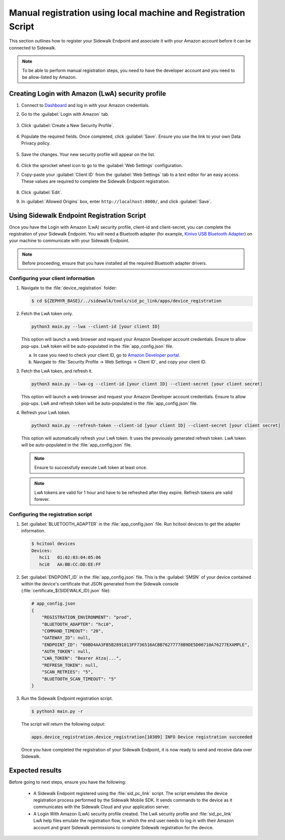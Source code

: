 .. _reg_associating_sidewalk_endpoints:

Manual registration using local machine and Registration Script
###############################################################

This section outlines how to register your Sidewalk Endpoint and associate it with your Amazon account before it can be connected to Sidewalk.

.. note::
   To be able to perform manual registration steps, you need to have the developer account and you need to be allow-listed by Amazon.

.. _reg_associating_creating_LwA:

Creating Login with Amazon (LwA) security profile
*************************************************

#. Connect to `Dashboard`_ and log in with your Amazon credentials.

#. Go to the :guilabel:`Login with Amazon` tab.

   .. figure:: /images/Step6-LoginWithAmazon.jpg

#. Click :guilabel:`Create a New Security Profile`.

   .. figure:: /images/Step6-CreateSecurityProfile.jpg

#. Populate the required fields. Once completed, click :guilabel:`Save`.
   Ensure you use the link to your own Data Privacy policy.

   .. figure:: /images/Step6-CreateSecutityProfile-Fill.jpg

#. Save the changes.
   Your new security profile will appear on the list.

   .. figure:: /images/Step6-SecurityProfilesList.jpg

#. Click the sprocket wheel icon to go to the :guilabel:`Web Settings` configuration.

#. Copy-paste your :guilabel:`Client ID` from the :guilabel:`Web Settings` tab to a text editor for an easy access.
   These values are required to complete the Sidewalk Endpoint registration.

   .. figure:: /images/Step6-ClientID.jpg

#. Click :guilabel:`Edit`.

#. In :guilabel:`Allowed Origins` box, enter ``http://localhost:8000/``, and click :guilabel:`Save`.

   .. figure:: /images/Step6-Localhost.jpg

.. _reg_associating_reg_script:

Using Sidewalk Endpoint Registration Script
*******************************************

Once you have the Login with Amazon (LwA) security profile, client-id and client-secret, you can complete the registration of your Sidewalk Endpoint.
You will need a Bluetooth adapter (for example, `Kinivo USB Bluetooth Adapter`_) on your machine to communicate with your Sidewalk Endpoint.

.. note::
    Before proceeding, ensure that you have installed all the required Bluetooth adapter drivers.

Configuring your client information
===================================

#. Navigate to the :file:`device_registration` folder:

   .. code-block:: console

       $ cd ${ZEPHYR_BASE}/../sidewalk/tools/sid_pc_link/apps/device_registration

#. Fetch the LwA token only.

   .. code-block:: console

       python3 main.py --lwa --client-id [your client ID]

   This option will launch a web browser and request your Amazon Developer account credentials.
   Ensure to allow pop-ups.
   LwA token will be auto-populated in the :file:`app_config.json` file.

   a. In case you need to check your client ID, go to `Amazon Developer portal`_.
   #. Navigate to :file:`Security Profile → Web Settings → Client ID`, and copy your client ID.

#. Fetch the LwA token, and refresh it.

   .. code-block:: console

       python3 main.py --lwa-cg --client-id [your client ID] --client-secret [your client secret]

   This option will launch a web browser and request your Amazon Developer account credentials.
   Ensure to allow pop-ups.
   LwA and refresh token will be auto-populated in the :file:`app_config.json` file.

#. Refresh your LwA token.

   .. code-block:: console

       python3 main.py --refresh-token --client-id [your client ID] --client-secret [your client secret]

   This option will automatically refresh your LwA token.
   It uses the previously generated refresh token.
   LwA token will be auto-populated in the :file:`app_config.json` file.

   .. note::
       Ensure to successfully execute LwA token at least once.

   .. note::
       LwA tokens are valid for 1 hour and have to be refreshed after they expire.
       Refresh tokens are valid forever.

Configuring the registration script
===================================

#. Set :guilabel:`BLUETOOTH_ADAPTER` in the :file:`app_config.json` file.
   Run hcitool devices to get the adapter information.

   .. code-block:: console

      $ hcitool devices
      Devices:
         hci1	01:02:03:04:05:06
         hci0	AA:BB:CC:DD:EE:FF

#. Set :guilabel:`ENDPOINT_ID` in the :file:`app_config.json` file.
   This is the :guilabel:`SMSN` of your device contained within the device's certificate that JSON generated from the Sidewalk console (:file:`certificate_${SIDEWALK_ID}.json` file):

   .. code-block:: console

      # app_config.json
      {
          "REGISTRATION_ENVIRONMENT": "prod",
          "BLUETOOTH_ADAPTER": "hci0",
          "COMMAND_TIMEOUT": "20",
          "GATEWAY_ID": null,
          "ENDPOINT_ID": "60BD4AA3FB5B2891813FF736516ACBB76277778B9DE5D06710A76277EXAMPLE",
          "AUTH_TOKEN": null,
          "LWA_TOKEN": "Bearer Atza|...",
          "REFRESH_TOKEN": null,
          "SCAN_RETRIES": "5",
          "BLUETOOTH_SCAN_TIMEOUT": "5"
      }

#. Run the Sidewalk Endpoint registration script.

   .. code-block:: console

       $ python3 main.py -r

   The script will return the following output:

   .. code-block:: console

        apps.device_registration.device_registration[10309] INFO Device registration succeeded

   Once you have completed the registration of your Sidewalk Endpoint, it is now ready to send and receive data over Sidewalk.

Expected results
****************

Before going to next steps, ensure you have the following:

   * A Sidewalk Endpoint registered using the :file:`sid_pc_link` script.
     The script emulates the device registration process performed by the Sidewalk Mobile SDK.
     It sends commands to the device as it communicates with the Sidewalk Cloud and your application server.

   * A Login With Amazon (LwA) security profile created.
     The LwA security profile and :file:`sid_pc_link` LwA help files emulate the registration flow, in which the end user needs to log in with their Amazon account and grant Sidewalk permissions to complete Sidewalk registration for the device.

.. _Dashboard: https://developer.amazon.com/dashboard
.. _Kinivo USB Bluetooth Adapter: https://www.amazon.com/Kinivo-USB-Bluetooth-4-0-Compatible/dp/B007Q45EF4
.. _Amazon Developer Portal: https://developer.amazon.com/

